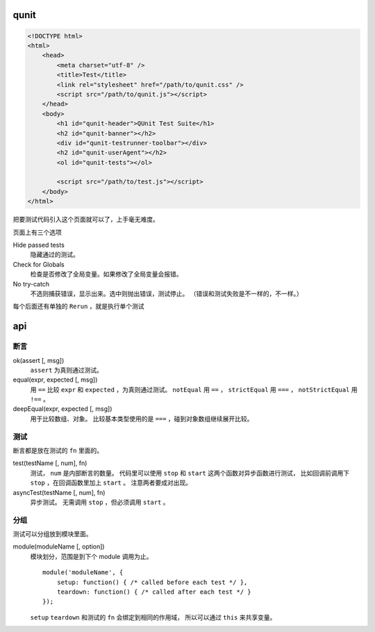 qunit
======

.. code:: html

    <!DOCTYPE html>
    <html>
        <head>
            <meta charset="utf-8" />
            <title>Test</title>
            <link rel="stylesheet" href="/path/to/qunit.css" />
            <script src="/path/to/qunit.js"></script>
        </head>
        <body>
            <h1 id="qunit-header">QUnit Test Suite</h1>
            <h2 id="qunit-banner"></h2>
            <div id="qunit-testrunner-toolbar"></div>
            <h2 id="qunit-userAgent"></h2>
            <ol id="qunit-tests"></ol>

            <script src="/path/to/test.js"></script>
        </body>
    </html>

把要测试代码引入这个页面就可以了，上手毫无难度。

页面上有三个选项

Hide passed tests
    隐藏通过的测试。

Check for Globals
    检查是否修改了全局变量。如果修改了全局变量会报错。

No try-catch
    不选则捕获错误，显示出来。选中则抛出错误，测试停止。
    （错误和测试失败是不一样的，不一样。）

每个后面还有单独的 ``Rerun`` ，就是执行单个测试





api
====

断言
-----

ok(assert [, msg])
    ``assert`` 为真则通过测试。

equal(expr, expected [, msg])
    用 ``==`` 比较 ``expr`` 和 ``expected`` ，为真则通过测试。
    ``notEqual`` 用 ``==`` ，
    ``strictEqual`` 用 ``===`` ，
    ``notStrictEqual`` 用 ``!==`` 。

deepEqual(expr, expected [, msg])
    用于比较数组、对象。
    比较基本类型使用的是 ``===`` ，碰到对象数组继续展开比较。


测试
-----

断言都是放在测试的 ``fn`` 里面的。

test(testName [, num], fn)
    测试， ``num`` 是内部断言的数量。
    代码里可以使用 ``stop`` 和 ``start`` 这两个函数对异步函数进行测试，
    比如回调前调用下 ``stop`` ，在回调函数里加上 ``start`` 。
    注意两者要成对出现。

asyncTest(testName [, num], fn)
    异步测试。
    无需调用 ``stop`` ，但必须调用 ``start`` 。


分组
-----

测试可以分组放到模块里面。

module(moduleName [, option])
    模块划分，范围是到下个 module 调用为止。

    ::

        module('moduleName', {
            setup: function() { /* called before each test */ },
            teardown: function() { /* called after each test */ }
        });

    ``setup`` ``teardown`` 和测试的 ``fn`` 会绑定到相同的作用域，
    所以可以通过 ``this`` 来共享变量。
